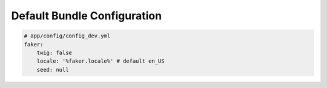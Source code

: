 Default Bundle Configuration
==========================

.. code-block:: yaml

    # app/config/config_dev.yml
    faker:
        twig: false
        locale: '%faker.locale%' # default en_US
        seed: null
